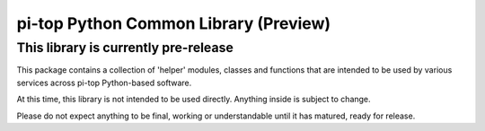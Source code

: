 ======================================
pi-top Python Common Library (Preview)
======================================

-------------------------------------
This library is currently pre-release
-------------------------------------

This package contains a collection of 'helper' modules, classes and functions that are intended to be used by various services across pi-top Python-based software.

At this time, this library is not intended to be used directly. Anything inside is subject to change.

Please do not expect anything to be final, working or understandable until it has matured, ready for release.
